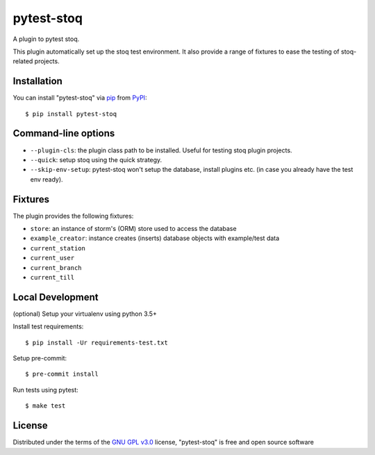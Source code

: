 ===========
pytest-stoq
===========

.. image:: https://img.shields.io/pypi/v/pytest-stoq.svg
    :target: https://pypi.org/project/pytest-stoq
    :alt: PyPI version

.. image:: https://img.shields.io/pypi/pyversions/pytest-stoq.svg
    :target: https://pypi.org/project/pytest-stoq
    :alt: Python versions

.. image:: https://circleci.com/gh/stoq/pytest-stoq.svg?style=svg
    :target: https://circleci.com/gh/stoq/pytest-stoq
    :alt: CI Build

A plugin to pytest stoq.

This plugin automatically set up the stoq test environment. It also provide a range of
fixtures to ease the testing of stoq-related projects.


Installation
============

You can install "pytest-stoq" via `pip`_ from `PyPI`_::

    $ pip install pytest-stoq


Command-line options
====================

- ``--plugin-cls``: the plugin class path to be installed. Useful for testing stoq plugin projects.
- ``--quick``: setup stoq using the quick strategy.
- ``--skip-env-setup``: pytest-stoq won't setup the database, install plugins etc. (in case you already have the test env ready).

Fixtures
========

The plugin provides the following fixtures:

- ``store``: an instance of storm's (ORM) store used to access the database
- ``example_creator``: instance creates (inserts) database objects with example/test data
- ``current_station``
- ``current_user``
- ``current_branch``
- ``current_till``


Local Development
=================

(optional) Setup your virtualenv using python 3.5+

Install test requirements::

    $ pip install -Ur requirements-test.txt

Setup pre-commit::

    $ pre-commit install

Run tests using pytest::

    $ make test


License
=======

Distributed under the terms of the `GNU GPL v3.0`_ license, "pytest-stoq" is free and open source software


.. _`GNU GPL v3.0`: http://www.gnu.org/licenses/gpl-3.0.txt
.. _`pip`: https://pypi.org/project/pip/
.. _`PyPI`: https://pypi.org/project
